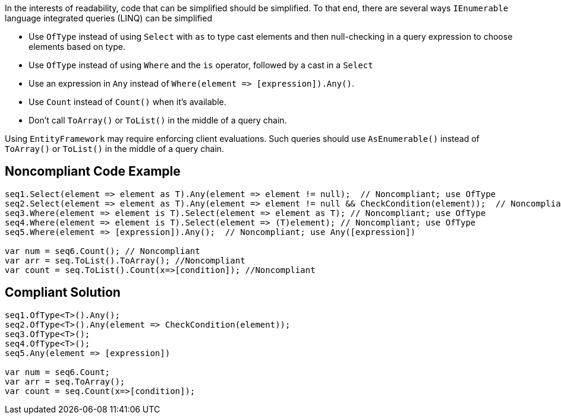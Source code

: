 In the interests of readability, code that can be simplified should be simplified. To that end, there are several ways ``++IEnumerable++`` language integrated queries (LINQ) can be simplified

* Use ``++OfType++`` instead of using ``++Select++`` with ``++as++`` to type cast elements and then null-checking in a query expression to choose elements based on type.
* Use ``++OfType++`` instead of using ``++Where++`` and the ``++is++`` operator, followed by a cast in a ``++Select++``
* Use an expression in ``++Any++`` instead of ``++Where(element => [expression]).Any()++``.
* Use ``++Count++`` instead of ``++Count()++`` when it's available.
* Don't call ``++ToArray()++`` or ``++ToList()++`` in the middle of a query chain.

Using ``++EntityFramework++`` may require enforcing client evaluations. Such queries should use ``++AsEnumerable()++`` instead of ``++ToArray()++`` or ``++ToList()++`` in the middle of a query chain.

== Noncompliant Code Example

----
seq1.Select(element => element as T).Any(element => element != null);  // Noncompliant; use OfType
seq2.Select(element => element as T).Any(element => element != null && CheckCondition(element));  // Noncompliant; use OfType
seq3.Where(element => element is T).Select(element => element as T); // Noncompliant; use OfType
seq4.Where(element => element is T).Select(element => (T)element); // Noncompliant; use OfType
seq5.Where(element => [expression]).Any();  // Noncompliant; use Any([expression])

var num = seq6.Count(); // Noncompliant
var arr = seq.ToList().ToArray(); //Noncompliant
var count = seq.ToList().Count(x=>[condition]); //Noncompliant
----

== Compliant Solution

----
seq1.OfType<T>().Any();
seq2.OfType<T>().Any(element => CheckCondition(element));
seq3.OfType<T>();
seq4.OfType<T>();
seq5.Any(element => [expression])

var num = seq6.Count;
var arr = seq.ToArray();
var count = seq.Count(x=>[condition]); 
----
